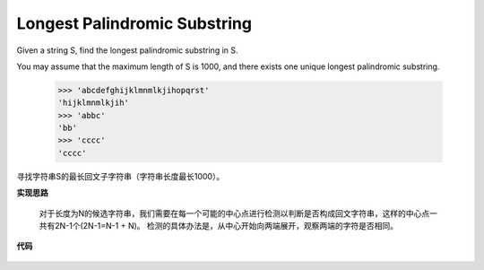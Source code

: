 .. _Longest Palindromic Substring:

Longest Palindromic Substring
-------------------------------

Given a string S, find the longest palindromic substring in S.

You may assume that the maximum length of S is 1000, and there exists one unique longest palindromic substring.

    >>> 'abcdefghijklmnmlkjihopqrst'
    'hijklmnmlkjih'
    >>> 'abbc'
    'bb'
    >>> 'cccc'
    'cccc'

寻找字符串S的最长回文子字符串（字符串长度最长1000）。

**实现思路**

    对于长度为N的候选字符串，我们需要在每一个可能的中心点进行检测以判断是否构成回文字符串，这样的中心点一共有2N-1个(2N-1=N-1 + N)。
    检测的具体办法是，从中心开始向两端展开，观察两端的字符是否相同。

**代码**

    .. literalinclude:: ../../src/longestPalindrome.py
        :language: python
